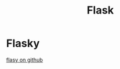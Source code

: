 #+TITLE: Flask
#+BIND: org-html-validation-link nil
#+HTML_HEAD: <link rel="stylesheet" href="http://markwh1te.github.io/org.css" type="text/css" >

* Flasky
[[https://github.com/miguelgrinberg/flasky][flasy on github]]

